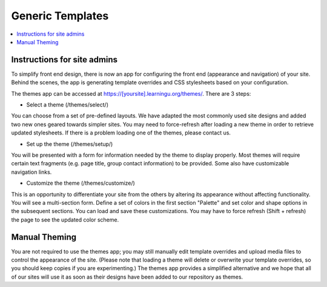 =================
Generic Templates
=================

.. contents:: :local:

Instructions for site admins
============================

To simplify front end design, there is now an app for configuring the front end
(appearance and navigation) of your site.  Behind the scenes, the app is
generating template overrides and CSS stylesheets based on your configuration.

The themes app can be accessed at https://[yoursite].learningu.org/themes/.  There are 3 steps:

* Select a theme (/themes/select/)

You can choose from a set of pre-defined layouts.  We have adapted the most
commonly used site designs and added two new ones geared towards simpler sites.
You may need to force-refresh after loading a new theme in order to retrieve
updated stylesheets.  If there is a problem loading one of the themes, please
contact us.

* Set up the theme (/themes/setup/)

You will be presented with a form for information needed by the theme to
display properly.  Most themes will require certain text fragments (e.g. page
title, group contact information) to be provided.  Some also have customizable
navigation links.

* Customize the theme (/themes/customize/)

This is an opportunity to differentiate your site from the others by altering
its appearance without affecting functionality.  You will see a multi-section
form.  Define a set of colors in the first section "Palette" and set color and
shape options in the subsequent sections.  You can load and save these
customizations. You may have to force refresh (Shift + refresh) the page to see
the updated color scheme.

Manual Theming
==============

You are not required to use the themes app; you may still manually edit
template overrides and upload media files to control the appearance of the
site.  (Please note that loading a theme will delete or overwrite your template
overrides, so you should keep copies if you are experimenting.)  The themes app
provides a simplified alternative and we hope that all of our sites will use it
as soon as their designs have been added to our repository as themes.

